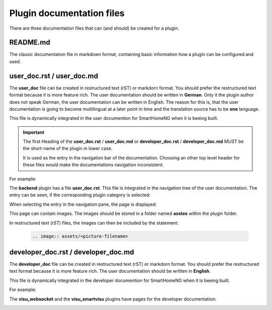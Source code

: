 Plugin documentation files
==========================

There are three documentation files that can (and should) be created for a plugin.


README.md
---------

The classic documentation file in markdown format, containing basic information how a plugin 
can be configured and used.


user_doc.rst / user_doc.md
--------------------------

The **user_doc** file can be created in restructured text (rST) or markdorn format. You should 
prefer the restructured text format because it is more feature rich. The user documentation should 
be written in **German**. Only it the plugin author does not speak German, the user documentation
can be written in English. The reason for this is, that the user documentation is going to become 
multilingual at a later point in time and the translation source has to be **one** language.

This file is dynamically integrated in the user documention for SmartHomeNG when it is beeing built.

.. important::

   The first Heading of the **user_doc.rst** / **user_doc.md** or **developer_doc.rst** / **developer_doc.md** 
   MUST be the short-name of the plugin in lower case.
   
   It is used as the entry in the navigation bar of the documentation. Choosing an other top level
   header for these files would make the documentations navigation inconsistent.


For example: 

The **backend** plugin has a file **user_doc.rst**. This file is integrated in the navigation
tree of the user documentation. The entry can be seen, if the corresponding plugin category is selected:

.. image:: assets/backend_user_doc_tree.png


When selecting the entry in the navigation pane, the page is displayed:

.. image:: assets/backend_user_doc_page.png


This page can contain images. The images should be stored in a folder named **asstes** within 
the plugin folder.

In restructured text (rST) files, the images can then be included by the statement:

  .. code::

    .. image:: assets/<picture-filename>



developer_doc.rst / developer_doc.md
------------------------------------

The **developer_doc** file can be created in restructured text (rST) or markdorn format. You 
should prefer the restructured text format because it is more feature rich. The user documentation 
should be written in **English**.

This file is dynamically integrated in the developer documention for SmartHomeNG when it is beeing built.

For example: 

The **visu_websocket** and the **visu_smartvisu** plugins have pages for the developer documentation:

.. image:: assets/visu_developer_doc_tree.jpg

